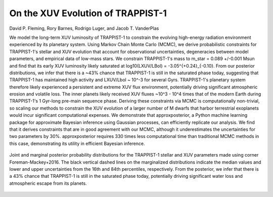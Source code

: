 On the XUV Evolution of TRAPPIST-1
==================================

David P. Fleming, Rory Barnes, Rodrigo Luger, and Jacob T. VanderPlas

We model the long-term XUV luminosity of TRAPPIST-1 to constrain the evolving
high-energy radiation environment experienced by its planetary system. Using
Markov Chain Monte Carlo (MCMC), we derive probabilistic constraints for
TRAPPIST-1's stellar and XUV evolution that account for observational
uncertainties, degeneracies between model parameters, and empirical data of
low-mass stars. We constrain TRAPPIST-1's mass to m_star = 0.089 +/-0.001 Msun
and find that its early XUV luminosity likely saturated at log10(LXUV/LBol) = -3.05^{+0.24}_{-0.10}.
From our posterior distributions, we infer that there is a ~43% chance
that TRAPPIST-1 is still in the saturated phase today, suggesting that TRAPPIST-1
has maintained high activity and LXUV/Lbol ~ 10^-3 for several
Gyrs. TRAPPIST-1's planetary system therefore likely experienced a persistent
and extreme XUV flux environment, potentially driving significant atmospheric
erosion and volatile loss. The inner planets likely received XUV fluxes ~10^3 - 10^4 times
that of the modern Earth during TRAPPIST-1's 1 Gyr-long pre-main sequence phase.
Deriving these constraints via MCMC is computationally non-trivial, so scaling
our methods to constrain the XUV evolution of a larger number of M dwarfs that
harbor terrestrial exoplanets would incur significant computational expenses.
We demonstrate that approxposterior, a Python machine learning package for
approximate Bayesian inference using Gaussian processes, can efficiently replicate
our analysis. We find that it derives constraints that are in good agreement
with our MCMC, although it underestimates the uncertainties for two parameters
by 30%. approxposterior requires 330 times less computational time than
traditional MCMC methods in this case, demonstrating its utility in efficient
Bayesian inference.

.. figure:: Analysis/Corner/trappist1Corner.png
   :width: 600px
   :align: center

   Joint and marginal posterior probability distributions for the TRAPPIST-1
   stellar and XUV parameters made using corner
   Foreman-Mackey+2016. The black vertical dashed lines on the
   marginalized distributions indicate the median values and lower and upper
   uncertainties from the 16th and 84th percentiles, respectively. From the
   posterior, we infer that there is a 43% chance that TRAPPIST-1 is still
   in the saturated phase today, potentially driving significant water loss
   and atmospheric escape from its planets.
